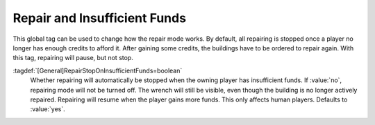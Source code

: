 .. index:: Buildings; Pause repair on insufficient funds

Repair and Insufficient Funds
~~~~~~~~~~~~~~~~~~~~~~~~~~~~~

This global tag can be used to change how the repair mode works. By default, all
repairing is stopped once a player no longer has enough credits to afford it.
After gaining some credits, the buildings have to be ordered to repair again.
With this tag, repairing will pause, but not stop.

:tagdef:`[General]RepairStopOnInsufficientFunds=boolean`
  Whether repairing will automatically be stopped when the owning player has
  insufficient funds. If :value:`no`, repairing mode will not be turned off. The
  wrench will still be visible, even though the building is no longer actively
  repaired. Repairing will resume when the player gains more funds. This only
  affects human players. Defaults to :value:`yes`.

.. versionadded:: 0.D
